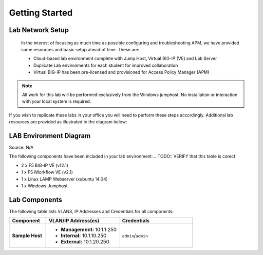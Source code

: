 Getting Started
===============

Lab Network Setup
-----------------

	 In the interest of focusing as much time as possible configuring and
	 troubleshooting APM, we have provided some resources and basic setup
	 ahead of time. These are:

	 -  Cloud-based lab environment complete with Jump Host, Virtual BIG-IP
	    (VE) and Lab Server

	 -  Duplicate Lab environments for each student for improved
	    collaboration

	 -  Virtual BIG-IP has been pre-licensed and provisioned for Access
	    Policy Manager (APM)

.. NOTE::
   All work for this lab will be performed exclusively from the Windows
   jumphost. No installation or interaction with your local system is
   required.

If you wish to replicate these labs in your office you will need to
perform these steps accordingly. Additional lab resources are provided
as illustrated in the diagram below:

LAB Environment Diagram
-----------------------

|image0|

Source: N/A

The following components have been included in your lab environment:
..  TODO:: VERIFY that this table is corect

- 2 x F5 BIG-IP VE (v12.1)
- 1 x F5 iWorkflow VE (v2.1)
- 1 x Linux LAMP Webserver (xubuntu 14.04)
- 1 x Windows Jumphost

Lab Components
--------------
.. TODO:: Complete lab components table

The following table lists VLANS, IP Addresses and Credentials for all components:

.. list-table::
    :widths: 20 40 40
    :header-rows: 1
    :stub-columns: 1

    * - **Component**
      - **VLAN/IP Address(es)**
      - **Credentials**
    * - Sample Host
      - - **Management:** 10.1.1.250
        - **Internal:** 10.1.10.250
        - **External:** 10.1.20.250
      - ``admin``/``admin``

.. |image0| image:: /_static/lab_image.png
	 :width: 13.10in
	 :height: 8.44in
